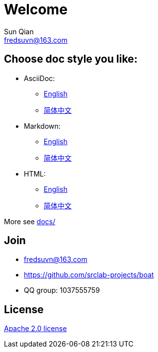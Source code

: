 //= image:logo.svg[logo] _Welcome_
= Welcome
Sun Qian <fredsuvn@163.com>
:encoding: UTF-8
:emaill: fredsuvn@163.com
:url: https://github.com/srclab-projects/boat
:license: https://www.apache.org/licenses/LICENSE-2.0.html[Apache 2.0 license]

:qq-group: QQ group: 1037555759
:boat-version: 0.0.0

== Choose doc style you like:

* AsciiDoc:
** link:README_en.adoc[English]
** link:README_zh.adoc[简体中文]
* Markdown:
** link:README_en.md[English]
** link:README_zh.md[简体中文]
* HTML:
** link:README_en.html[English]
** link:README_zh.html[简体中文]

More see link:../docs/[docs/]

== Join

* {emaill}
* {url}
* {qq-group}

== License

{license}